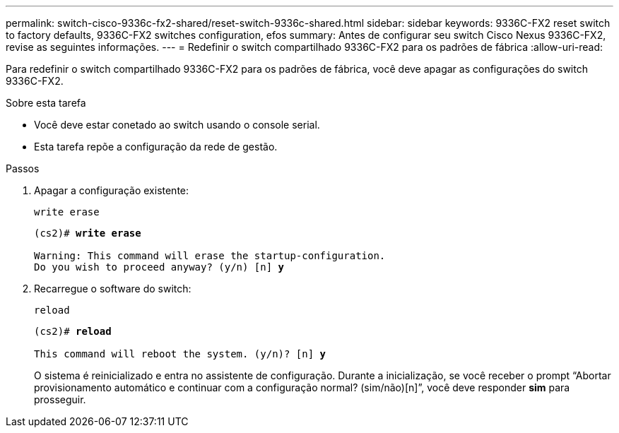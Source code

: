 ---
permalink: switch-cisco-9336c-fx2-shared/reset-switch-9336c-shared.html 
sidebar: sidebar 
keywords: 9336C-FX2 reset switch to factory defaults, 9336C-FX2 switches configuration, efos 
summary: Antes de configurar seu switch Cisco Nexus 9336C-FX2, revise as seguintes informações. 
---
= Redefinir o switch compartilhado 9336C-FX2 para os padrões de fábrica
:allow-uri-read: 


[role="lead"]
Para redefinir o switch compartilhado 9336C-FX2 para os padrões de fábrica, você deve apagar as configurações do switch 9336C-FX2.

.Sobre esta tarefa
* Você deve estar conetado ao switch usando o console serial.
* Esta tarefa repõe a configuração da rede de gestão.


.Passos
. Apagar a configuração existente:
+
`write erase`

+
[listing, subs="+quotes"]
----
(cs2)# *write erase*

Warning: This command will erase the startup-configuration.
Do you wish to proceed anyway? (y/n) [n] *y*
----
. Recarregue o software do switch:
+
`reload`

+
[listing, subs="+quotes"]
----
(cs2)# *reload*

This command will reboot the system. (y/n)? [n] *y*
----
+
O sistema é reinicializado e entra no assistente de configuração.  Durante a inicialização, se você receber o prompt “Abortar provisionamento automático e continuar com a configuração normal?  (sim/não)[n]”, você deve responder *sim* para prosseguir.



